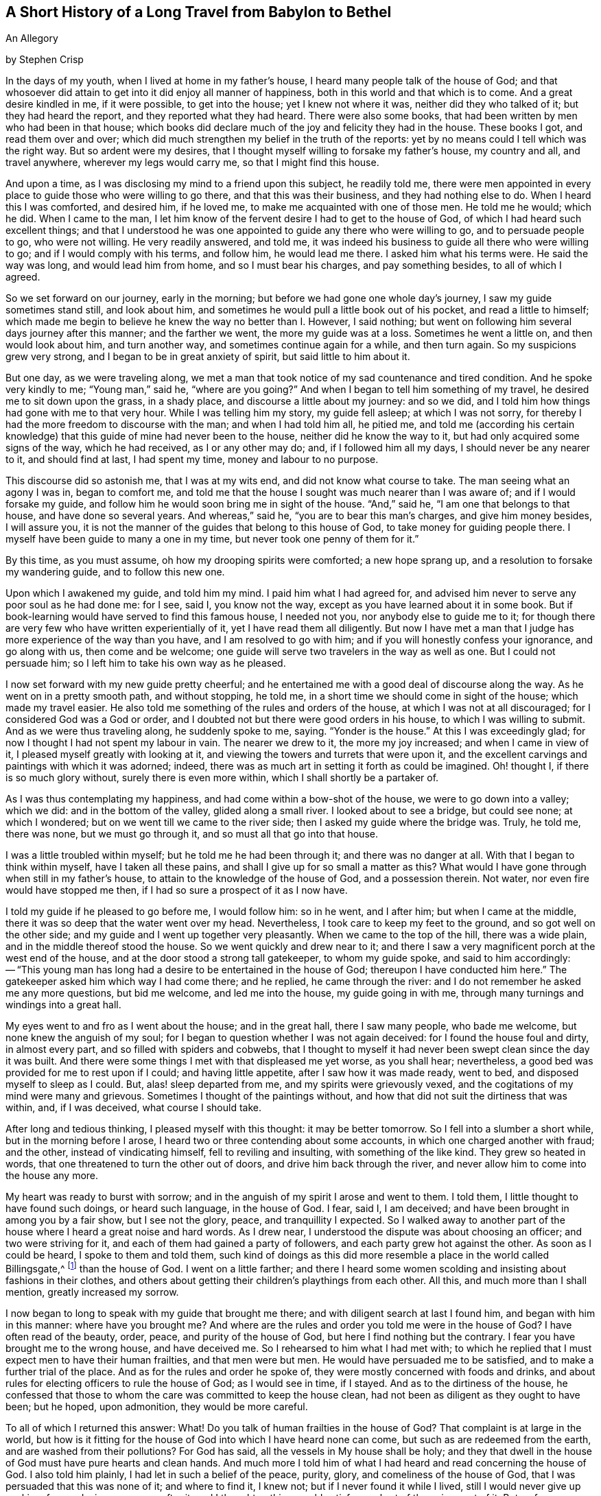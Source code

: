 == A Short History of a Long Travel from Babylon to Bethel

An Allegory

by Stephen Crisp

In the days of my youth, when I lived at home in my father's house,
I heard many people talk of the house of God;
and that whosoever did attain to get into it did enjoy all manner of happiness,
both in this world and that which is to come.
And a great desire kindled in me, if it were possible, to get into the house;
yet I knew not where it was, neither did they who talked of it;
but they had heard the report, and they reported what they had heard.
There were also some books, that had been written by men who had been in that house;
which books did declare much of the joy and felicity they had in the house.
These books I got, and read them over and over;
which did much strengthen my belief in the truth of the reports:
yet by no means could I tell which was the right way.
But so ardent were my desires,
that I thought myself willing to forsake my father's house, my country and all,
and travel anywhere, wherever my legs would carry me, so that I might find this house.

And upon a time, as I was disclosing my mind to a friend upon this subject,
he readily told me,
there were men appointed in every place to guide those who were willing to go there,
and that this was their business, and they had nothing else to do.
When I heard this I was comforted, and desired him, if he loved me,
to make me acquainted with one of those men.
He told me he would; which he did.
When I came to the man,
I let him know of the fervent desire I had to get to the house of God,
of which I had heard such excellent things;
and that I understood he was one appointed to guide any there who were willing to go,
and to persuade people to go, who were not willing.
He very readily answered, and told me,
it was indeed his business to guide all there who were willing to go;
and if I would comply with his terms, and follow him, he would lead me there.
I asked him what his terms were.
He said the way was long, and would lead him from home, and so I must bear his charges,
and pay something besides, to all of which I agreed.

So we set forward on our journey, early in the morning;
but before we had gone one whole day's journey, I saw my guide sometimes stand still,
and look about him, and sometimes he would pull a little book out of his pocket,
and read a little to himself;
which made me begin to believe he knew the way no better than I. However, I said nothing;
but went on following him several days journey after this manner;
and the farther we went, the more my guide was at a loss.
Sometimes he went a little on, and then would look about him, and turn another way,
and sometimes continue again for a while, and then turn again.
So my suspicions grew very strong, and I began to be in great anxiety of spirit,
but said little to him about it.

But one day, as we were traveling along,
we met a man that took notice of my sad countenance and tired condition.
And he spoke very kindly to me; "`Young man,`" said he, "`where are you going?`"
And when I began to tell him something of my travel,
he desired me to sit down upon the grass, in a shady place,
and discourse a little about my journey: and so we did,
and I told him how things had gone with me to that very hour.
While I was telling him my story, my guide fell asleep; at which I was not sorry,
for thereby I had the more freedom to discourse with the man;
and when I had told him all, he pitied me,
and told me (according his certain knowledge) that this
guide of mine had never been to the house,
neither did he know the way to it, but had only acquired some signs of the way,
which he had received, as I or any other may do; and, if I followed him all my days,
I should never be any nearer to it, and should find at last, I had spent my time,
money and labour to no purpose.

This discourse did so astonish me, that I was at my wits end,
and did not know what course to take.
The man seeing what an agony I was in, began to comfort me,
and told me that the house I sought was much nearer than I was aware of;
and if I would forsake my guide,
and follow him he would soon bring me in sight of the house.
"`And,`" said he, "`I am one that belongs to that house, and have done so several years.
And whereas,`" said he, "`you are to bear this man's charges, and give him money besides,
I will assure you, it is not the manner of the guides that belong to this house of God,
to take money for guiding people there.
I myself have been guide to many a one in my time,
but never took one penny of them for it.`"

By this time, as you must assume, oh how my drooping spirits were comforted;
a new hope sprang up, and a resolution to forsake my wandering guide,
and to follow this new one.

Upon which I awakened my guide, and told him my mind.
I paid him what I had agreed for,
and advised him never to serve any poor soul as he had done me: for I see, said I,
you know not the way, except as you have learned about it in some book.
But if book-learning would have served to find this famous house, I needed not you,
nor anybody else to guide me to it;
for though there are very few who have written experientially of it,
yet I have read them all diligently.
But now I have met a man that I judge has more experience of the way than you have,
and I am resolved to go with him; and if you will honestly confess your ignorance,
and go along with us, then come and be welcome;
one guide will serve two travelers in the way as well as one.
But I could not persuade him; so I left him to take his own way as he pleased.

I now set forward with my new guide pretty cheerful;
and he entertained me with a good deal of discourse along the way.
As he went on in a pretty smooth path, and without stopping, he told me,
in a short time we should come in sight of the house; which made my travel easier.
He also told me something of the rules and orders of the house,
at which I was not at all discouraged; for I considered God was a God or order,
and I doubted not but there were good orders in his house,
to which I was willing to submit.
And as we were thus traveling along, he suddenly spoke to me, saying.
"`Yonder is the house.`"
At this I was exceedingly glad; for now I thought I had not spent my labour in vain.
The nearer we drew to it, the more my joy increased; and when I came in view of it,
I pleased myself greatly with looking at it,
and viewing the towers and turrets that were upon it,
and the excellent carvings and paintings with which it was adorned; indeed,
there was as much art in setting it forth as could be imagined.
Oh! thought I, if there is so much glory without, surely there is even more within,
which I shall shortly be a partaker of.

As I was thus contemplating my happiness, and had come within a bow-shot of the house,
we were to go down into a valley; which we did: and in the bottom of the valley,
glided along a small river.
I looked about to see a bridge, but could see none; at which I wondered;
but on we went till we came to the river side;
then I asked my guide where the bridge was.
Truly, he told me, there was none, but we must go through it,
and so must all that go into that house.

I was a little troubled within myself; but he told me he had been through it;
and there was no danger at all.
With that I began to think within myself, have I taken all these pains,
and shall I give up for so small a matter as this?
What would I have gone through when still in my father's house,
to attain to the knowledge of the house of God, and a possession therein.
Not water, nor even fire would have stopped me then,
if I had so sure a prospect of it as I now have.

I told my guide if he pleased to go before me, I would follow him: so in he went,
and I after him; but when I came at the middle,
there it was so deep that the water went over my head.
Nevertheless, I took care to keep my feet to the ground,
and so got well on the other side; and my guide and I went up together very pleasantly.
When we came to the top of the hill, there was a wide plain,
and in the middle thereof stood the house.
So we went quickly and drew near to it;
and there I saw a very magnificent porch at the west end of the house,
and at the door stood a strong tall gatekeeper, to whom my guide spoke,
and said to him accordingly:
-- "`This young man has long had a desire to be entertained in the house of God;
thereupon I have conducted him here.`"
The gatekeeper asked him which way I had come there; and he replied,
he came through the river: and I do not remember he asked me any more questions,
but bid me welcome, and led me into the house, my guide going in with me,
through many turnings and windings into a great hall.

My eyes went to and fro as I went about the house; and in the great hall,
there I saw many people, who bade me welcome, but none knew the anguish of my soul;
for I began to question whether I was not again deceived:
for I found the house foul and dirty, in almost every part,
and so filled with spiders and cobwebs,
that I thought to myself it had never been swept clean since the day it was built.
And there were some things I met with that displeased me yet worse, as you shall hear;
nevertheless, a good bed was provided for me to rest upon if I could;
and having little appetite, after I saw how it was made ready, went to bed,
and disposed myself to sleep as I could.
But, alas! sleep departed from me, and my spirits were grievously vexed,
and the cogitations of my mind were many and grievous.
Sometimes I thought of the paintings without,
and how that did not suit the dirtiness that was within, and, if I was deceived,
what course I should take.

After long and tedious thinking, I pleased myself with this thought:
it may be better tomorrow.
So I fell into a slumber a short while, but in the morning before I arose,
I heard two or three contending about some accounts,
in which one charged another with fraud; and the other, instead of vindicating himself,
fell to reviling and insulting, with something of the like kind.
They grew so heated in words, that one threatened to turn the other out of doors,
and drive him back through the river,
and never allow him to come into the house any more.

My heart was ready to burst with sorrow;
and in the anguish of my spirit I arose and went to them.
I told them, I little thought to have found such doings, or heard such language,
in the house of God.
I fear, said I, I am deceived; and have been brought in among you by a fair show,
but I see not the glory, peace, and tranquillity I expected.
So I walked away to another part of the house where I heard a great noise and hard words.
As I drew near, I understood the dispute was about choosing an officer;
and two were striving for it, and each of them had gained a party of followers,
and each party grew hot against the other.
As soon as I could be heard, I spoke to them and told them,
such kind of doings as this did more resemble a place in the world called Billingsgate,^
footnote:[From the time of the Roman occupation until the early 1980s,
Billingsgate was a fish market in London, England,
notorious for the crude and abusive language that resounded through its stalls.]
than the house of God.
I went on a little farther;
and there I heard some women scolding and insisting about fashions in their clothes,
and others about getting their children's playthings from each other.
All this, and much more than I shall mention, greatly increased my sorrow.

I now began to long to speak with my guide that brought me there;
and with diligent search at last I found him, and began with him in this manner:
where have you brought me?
And where are the rules and order you told me were in the house of God?
I have often read of the beauty, order, peace, and purity of the house of God,
but here I find nothing but the contrary.
I fear you have brought me to the wrong house, and have deceived me.
So I rehearsed to him what I had met with;
to which he replied that I must expect men to have their human frailties,
and that men were but men.
He would have persuaded me to be satisfied, and to make a further trial of the place.
And as for the rules and order he spoke of,
they were mostly concerned with foods and drinks,
and about rules for electing officers to rule the house of God; as I would see in time,
if I stayed.
And as to the dirtiness of the house,
he confessed that those to whom the care was committed to keep the house clean,
had not been as diligent as they ought to have been; but he hoped, upon admonition,
they would be more careful.

To all of which I returned this answer: What!
Do you talk of human frailties in the house of God?
That complaint is at large in the world,
but how is it fitting for the house of God into which I have heard none can come,
but such as are redeemed from the earth, and are washed from their pollutions?
For God has said, all the vessels in My house shall be holy;
and they that dwell in the house of God must have pure hearts and clean hands.
And much more I told him of what I had heard and read concerning the house of God.
I also told him plainly, I had let in such a belief of the peace, purity, glory,
and comeliness of the house of God, that I was persuaded that this was none of it;
and where to find it, I knew not; but if I never found it while I lived,
still I would never give up seeking, for my desires were ever after it,
and I thought nothing would satisfy me short of the enjoyment of it.
But as for your house here, said I, I have no satisfaction in it;
it is not the place I seek for, so I must leave you.
His answer to me was, he was sorry I could not be satisfied there as well as he;
but if I could not, he would lay no restraint upon me: for his part,
he had directed me as far as he knew, and could do no more for me.

After our discourse was ended, I got up, and went out, but knew not where to go.
Several in the house threw things after me in a spiteful manner, but none hurt me.
So I wandered sometimes north and sometimes south; and every way that came in my mind.
But wherever I went, the anguish of my soul went along with me;
which was more than any tongue can utter, or pen can declare, or anyone can believe,
except this relation should meet with some one that has experienced the same travail;
which, if it does they will understand.
But so it was, I had no comfort night nor day, but still kept going on,
whether right or wrong I knew not, nor dared I ask anybody,
for fear of being deceived as before.

Thus I got into a vast howling wilderness, where there seemed to be no way,
only now and then I found some men and women's footprints,
which was some comfort to me in my sorrow;
but whether they got out without being devoured by wild beasts, or where I should go,
I knew not.
But in this woeful state I travelled from day to day,
wondering within myself what I had best to do--
whether utterly to despair in that condition,
or whether I had best seek some other town or city, to see if I could get another guide.
The first option I saw to be desperate, but I also despaired of the last,
having been so deceived before;
so that all these consultations did but increase the bitterness of my soul.

One day, as I was traveling in the afternoon, a terrible storm arose,
with hail and thunder, and great wind, which lasted till night, and in the night also.
And being weary, both of body and mind, I laid me down under a great tree,
and after some time fell asleep.
When I awoke and came to myself, it was still very dark; and, looking about,
I saw a small light near me; and it came into my mind to go to it, and see what it was;
and as I went, the light went before me.

Then it came into my mind, that I had heard of false lights, as the ignis fatuus,^
footnote:[Also called a friar's lantern, or will-o'-the-wisp,
the ignis fatuus is a flickering phosphorescent light seen at night,
chiefly over marshy ground,
and believed to be due to spontaneous combustion of gas from decomposed organic matter.
The name came to be used to refer to any deluding or misleading guide.]
and such like, that would lead people out of their way.
But then I thought again, how shall I be led out of my way, when I know no way of safety?
And while I sat down to let these striving thoughts run their course, I took notice,
and beheld the light as near me as at the first, as if it had waited for me.
At this I was strongly affected, and thought within myself,
maybe some good spirit has come to take pity on me,
and to lead me out of this miserable condition.
And so a resolution arose in my mind that I would get up and follow it,
concluding within myself,
that I could not be brought into a much worse condition than I was now in.
So I arose and followed it; and it went at a gentle, easy pace at first,
and I kept my eye straight to it.
But afterwards,
I found that a great part of the luggage and provisions I had got together,
did but burden me in my journey; so I threw away one thing, and then another,
that I thought I could spare, but I kept a great bundle of clothes still by me,
not knowing whether I should need them.

As I thus went on, and the light before me, it led me out of the wilderness,
along a plain country, without trees or inhabitants;
only it appeared as if some few had gone that way before.
The light kept in that strait path, without any winding or turning,
till I came to the foot of a great mountain; and, going up that mountain,
I found it very hard getting up,
and began to consider my large bundle of clothes and garments.
I then concluded that a great many of these were of no use for a traveller such as I,
who did not know how far I should go,
nor whether I should need them if every I was so happy as to attain what I aimed at;
nor whether the fashions would suit the place I was going to.
So I threw away some, and later some more, till nothing was left but what I wore.

Thus, following my guide, I at last got up to the top of this mountain,
where I saw another yet higher.
I also saw a man that asked me where I was going?
I told him I could not well say, but I would tell him where I desired to go.
He asked, where?
I said, to the house of God.
He told me this was indeed the way; but he thought I should never get there.
I asked him, why?
"`Why,`" said he, "`there are in yonder mountain so many vipers, adders, and serpents,
and such venomous beasts, that they devour many people that are going that way.
For my part,`" he said, "`I also was going,
but was so frightened by those venomous serpents, that I was forced to turn back,
and would recommend the same to you.`"
I answered him, friend, I have for a pretty while taken yonder light to be my guide,
and it has directed me along this way, and I see it does not leave me; look,
do you see it there before me?`"
He answered, "`Yes, I see it.`"
Well, said I, I have heard by travelers, that if a man has a fire or a light,
the venomous beasts cannot hurt him; and I intend to quicken my pace a little,
and keep as close to the light as I can.
Come, go along with me and venture it.
He said it was true, he had heard that fire would preserve from them;
but he thought the light would not.
However, for his part, he would not venture his sweet life amongst those beasts;
if I would I might; he wished me well, and so we parted.

I then made haste, and got pretty near the light, and up the second mountain I went;
and when I came almost to the top of it, I saw many serpent's dens and vipers' holes,
both on the right hand and on the left.
The venomous beasts drew near me, and hissed at me, and I began to be in great fear,
and trembled exceedingly.
But many times, when they were ready to sting me, the light would step in,
or appear between me and them, and then they were frightened,
and ran away into their holes and dens.

Oh! when I perceive this, how did my heart leap for joy within me!
My joy abounded,--my fear of the serpents abated,--my love to my kind
and tender guide increased,--my courage and confidence were renewed,--
and I began to believe I was in the right way to attain my desire.
So on I went, keeping my eye to the light through them all, without harm,
till I came to the top of the mountain.
Then I saw an exceedingly large valley, so that I could not see the farther side of it.
It seemed to be all wasteland, or places of water, and bogs and mire all over the valley,
which began again to dishearten me.
But, thought I, what shall I do?
All has been well till now.
I was strangely delivered from the serpents; and whatever comes of it,
if this light does not leave me, I will follow it, even if it be through fire and water.

So I kept on, and went down the mountain, a gentle easy pace,
and saw many of those cruel creatures by the way, who put out their stingers at me,
but none hurt me.
And I took notice that the nearer I kept to the light, the more they kept from me.
So I got down to the bottom of the mountain, into the large valley,
which was very green and pleasant for a little way; but by and by,
the light went toward a great low ground full of
water that I thought looked very dangerous;
but coming just to the side of the place,
I saw a small narrow path that ran through the middle of it,
just broad enough for a man to walk upon it.
Into that narrow way the light led me, and went before me.
While I kept my eye steady to it, I went on safely;
but if at any time I began to gaze about, my feet slipped into the mire and puddles,
and then I had much difficulty to get onto the path again.
Had not the light kindly and tenderly waited for me,
I would certainly have lost sight of it, and perished in the way;
for sometimes it was so far ahead of me that I could hardly discern it;
and then I would quicken my diligence, and be more careful of my goings,
and keep as close to it as I could; so that sometimes the light shone round about me,
and I walked in the shinings of it with great fulness of spirit.

After a long time walking in this narrow way,
I lifted up my eyes to the farther side of the low and wet valley,
and saw beyond that there was a very high mountain,
and on the top of it there was a great house:
at the sight of which I was greatly comforted,
supposing that this might be the house I had sought for so long.

But right after this I met with another sore exercise:
for there were many who I perceived had been traveling in this narrow way,
but had fallen into the mire; some on the right hand and some on the left.
These lay wallowing full of envy; some reaching for me to pull me in;
others throwing mire and dirt upon me to discourage me: others would speak very fair,
on purpose to draw me into discourse with them,
that while thus spending my precious time,
I might be left so far behind as to lose the sight of my good guide.
But I saw their evil designs, and was aware of them.
So, keeping in my narrow way till I came to the end of the boggy valley,
I then found firm ground under me feet, to my great comfort.

I had gone but a little way, when my guide, the light, went into a narrow lane,
well hedged on both sides; at which I was glad, thinking I could not go wrong,
and need not now take so much care.
But alas!
I quickly found so many by-lanes, and ways,
which lay almost as straight forward as that I went in,
that if it had not been for the light, which went a little before me,
I might certainly many times have gone wrong.
But by carefully keeping to my good guide, I at last got up the mountain,
and saw the house again.
I then spotted a man of that country, a pretty way off, and called to him, friend, ho!
Friend, what is the name of yonder great house?
He told me the name of it was BETHEL.
Then I presently remembered that that was the name by which
the house of God was called in my father's country,
where I had heard the reports of it, and so earnestly set out to find it.

Oh! the joy and consolation that I felt in my soul,
no tongue can express,--to think that now after all my travels, perils,
and disappointments, I had found what I sought for.
So on I went, journeying with joy unspeakable; and as I went,
I viewed the outside of the house: it was very large, and had but one tower;
there was no carved work about it, no painting,
nor any kind of design that could be discerned;
but all the stones were curiously joined together from the top to the bottom.
I also took notice, that all the stones of the building were transparent,
some more and some less; and I saw no windows.
And, drawing nearer to it, I saw it had a large outward court,
with a pretty large gate to go into it,
so that a man might go in with a large burden on his back.
So, coming to it, in I went; and there I saw many people that were very cheerful,
and appeared to live very pleasant lives.
Some of them told me, they had lived there many years, were well contented,
and lacked nothing; for there was a mighty tree that grew in the midst of the court,
and the fruit thereof was good, and the leaves also, and it bore fruit all the year long.
And many were so kind as to invite me to sit down and eat with them; but that I refused;
and they showed me a great cistern which they had hewn out for themselves,
to catch water from the elements;
and they had made themselves convenient lodgings
in the sides of the outer court to lodge in.

But this did not satisfy me; for I saw my beloved guide pass through them all,
and enter in at a narrow door at the farther side.
Whereupon I left them, and made haste towards the door, where I saw my guide had entered.
I attempted to enter in there, but could not, it was so narrow;
which put me in great sorrow of mind, and what to do I knew not.
My thoughts troubled me on every side, and I tried all ways, but in vain.
Oh! thought I, are all my troubles and labors come to this?
Must I be shut out at the last?
What shall I do?
As I was thus perplexed within myself, I thought I heard a voice,
but knew not from where it came, which said, "`Young man, strip off your old garments,
and so you may enter.`"
This occasioned yet more trouble of mind; for I was reluctant to go naked:
but I at least thought it is better to go in naked, than not at all.
So at last I began stripping,
thinking that a few pitiful rags should not hinder me of so great an enjoyment.
And when I was stripped stark naked as the day I was born,
I tried to enter and found no great difficulty.
And just as soon as I had entered,
one met me and cast a garment of pure white linen over me, which reached down to my feet.
He brought me into a narrow room and said, "`Rest here awhile.`"
Then I laid down in so much joy and comfort as is impossible to be expressed.
All things were so pleasant about me, and my resting place was so delightful,
and my heart so fully satisfied, that it overcame me with songs of joy.
But I found it my business to be still and quiet in my happy condition,
that I had come to enjoy.

I had not been long in this room,
before I went out to see the beauty and loveliness of the house.
As I walked through it, I found everything so clean and bright,
that I was ravished in an admirable manner.
I also met with some people that welcomed me to the
house of God with such kindness as refreshed my heart:
and as I came to be acquainted with them, I marked their conduct,
and their discourses were exceedingly comfortable to me.
There was no quarreling, no contention, no proud nor angry words,
but all passed with meekness and reverence, and due respect one for another.
The young men waited for the words of the ancients,
and the virgins carried a reverent respect to the matrons;
and there was a universal concern and unity, so that I marveled greatly.

One day as I was opening my mind to an ancient, I told him I admired much,
and marveled greatly at the universal concord that I had taken notice of,
beyond all I had ever met with in my life.
He told me it must be so, and could not be otherwise, for the guide that led me here,
had been the guide of them all.
And further told me,
there could be no contention except where two spirits strove for mastery;
but it was not so in this house.
His answer was so full and satisfactory to me, that I said no more to him at that time,
but went on viewing, and beholding the order of everything, till my soul was filled,
and I could say my cup did overflow.
So my former labors and disappointments, sorrows and perils, now meant nothing to me,
having found a full reward, a hundred fold.

So, I returned to my rest again, in a larger room than before, singing praises to my God,
and declaring the praises of the house, and of those that dwelt therein.
And awhile after, I was called forth from the room where I was,
and told I was not brought to that place only to take pleasure and delight therein;
but there was work to be done, and I must take my part of it,
and be faithful and diligent in my employment.
To this I answered,
it was enough that I had attained my desires in being admitted into this heavenly place;
but if there was any business that I could do, I was willing to do it,
whatever it may be;
for it would be my greatest joy to do anything to the
advancement of the honor of the house of God,
and those who dwelt therein.
Then he that talked with me,
told me it was my work to teach the children so far as I had come to know,
and had learned, and as far as I should from time to time be further instructed.
I was a little amazed at this, knowing my inabilities:
but having a little pondered that part of the sentence,
that "`I should be from time to time further instructed,`" I took courage in my work,
and made some progress in it, with great fear and reverence;
waiting daily for those instructions that I was to receive,
and which I did receive in an abundant manner.
So the work did prosper in my hand, and the children loved me, and I loved them entirely,
as though they had been my own children:
and many of them grew up to a good understanding,
and observed their places and orders to my great delight.

After I had thus continued a while,
he that talked with me came and told me I must
take the charge of that part of the household,
and give them their food in due season;
and divide everyone's food according to their state and condition,
and not feed strong men with milk, nor babes with strong meat.
And for this purpose he gave me a key that led into the treasury or store-house;
which I came to see and behold was abundantly filled with all sorts of nourishment,
that never could be exhausted or spent while the world endured.
And here I observed that whatever I and others took out
to distribute daily among the household of God,
still the store-house remained full as at the beginning, and so continues to this day,
and forever.

And now, having continued a long time in this heavenly habitation,
it comes into my mind to let my countrymen, and the children of my old father,
whom I left in Babylon, hear of me;
for I suppose they must judge me to be lost or devoured.
But I could be glad if any, yes, all of them,
were here to behold and taste and feel what I do.
And let none of them say that it happened better with me than with many;
for I have understood, since coming into this house,
that the same Light which appeared to me,
does appear to any poor distressed soul in the whole world;
but the reason that so few come here is because they
fear the perils and dangers that are in the way,
more than they love the Light that would lead them through them; and so they turn aside,
and shelter themselves in an old rotten building,
that at one time or other will fall on their heads, and they perish in the ruins.

Now if any have a mind to know my name,
let them know that I had a name in my father's country,
but in this long and tedious journey I have lost it.
But since I came here I have a "`new name,`" but
have no letters or characters to signify it by,
that I can write, or they can read.
Yet if any will come where I am, they shall know my name.
But for further satisfaction, I will say this: I was born in Egypt,
spiritually so-called; and my father went and lived in Babylon,
about the time the true children of Israel were in captivity.
There I became acquainted with some of the stock of the Jews,
about the time they were returning to their own land;
and they told me wonderful things of the glory of the house they had at Jerusalem,
and would have had me go with them.
And I understood that Solomon, with many thousands of carpenters and masons had build it;
upon which I considered within myself,
that if Solomon and the carpenters and masons had built it,
then carpenters and masons might at one time or another pull it down again.
So I went not with them, but sought a city whose builder is God; and now I have found it;
Hallelujah in the Highest; glory, honor, and renown to his worthy Name and power,
throughout all ages and generations.
Amen.